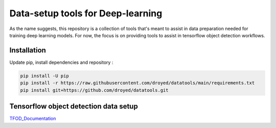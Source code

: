 Data-setup tools for Deep-learning
==================================

|Py-Versions| |OS| |License|


As the name suggests, this repository is a collection of tools that's meant to assist in data preparation needed for training deep learning models. For now, the focus is on providing tools to assist in tensorflow object detection workflows.


Installation
------------

Update pip, install dependencies and repository :

.. code-block:: console

	pip install -U pip
	pip install -r https://raw.githubusercontent.com/droyed/datatools/main/requirements.txt
	pip install git+https://github.com/droyed/datatools.git


Tensorflow object detection data setup
--------------------------------------

`TFOD_Documentation <https://raw.githubusercontent.com/droyed/datatools/main/docs/source/tfod_setup_imgs_xmls.md>`_



.. |Py-Versions| image:: https://img.shields.io/badge/Python-3.6+-blue
   :target: https://github.com/droyed/datatools

.. |OS| image:: https://img.shields.io/badge/Platform-%E2%98%AFLinux-9cf
   :target: https://github.com/droyed/datatools

.. |License| image:: https://img.shields.io/badge/license-MIT-green
   :target: https://raw.githubusercontent.com/droyed/datatools/master/LICENSE

